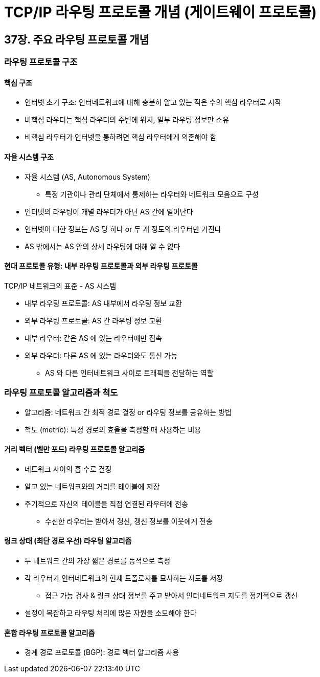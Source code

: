 = TCP/IP 라우팅 프로토콜 개념 (게이트웨이 프로토콜)

== 37장. 주요 라우팅 프로토콜 개념

=== 라우팅 프로토콜 구조

==== 핵심 구조

* 인터넷 초기 구조: 인터네트워크에 대해 충분히 알고 있는 적은 수의 핵심 라우터로 시작
* 비핵심 라우터는 핵심 라우터의 주변에 위치, 일부 라우팅 정보만 소유
* 비핵심 라우터가 인터넷을 통하려면 핵심 라우터에게 의존해야 함

==== 자율 시스템 구조

* 자율 시스템 (AS, Autonomous System)
** 특정 기관이나 관리 단체에서 통제하는 라우터와 네트워크 모음으로 구성
* 인터넷의 라우팅이 개별 라우터가 아닌 AS 간에 일어난다
* 인터넷이 대한 정보는 AS 당 하나 or 두 개 정도의 라우터만 가진다
* AS 밖에서는 AS 안의 상세 라우팅에 대해 알 수 없다

==== 현대 프로토콜 유형: 내부 라우팅 프로토콜과 외부 라우팅 프로토콜

TCP/IP 네트워크의 표준 - AS 시스템

* 내부 라우팅 프로토콜: AS 내부에서 라우팅 정보 교환
* 외부 라우팅 프로토콜: AS 간 라우팅 정보 교환
* 내부 라우터: 같은 AS 에 있는 라우터에만 접속
* 외부 라우터: 다른 AS 에 있는 라우터와도 통신 가능
** AS 와 다른 인터네트워크 사이로 트래픽을 전달하는 역할

=== 라우팅 프로토콜 알고리즘과 척도

* 알고리즘: 네트워크 간 최적 경로 결정 or 라우팅 정보를 공유하는 방법
* 척도 (metric): 특정 경로의 효율을 측정할 때 사용하는 비용

==== 거리 벡터 (벨만 포드) 라우팅 프로토콜 알고리즘

* 네트워크 사이의 홉 수로 결정
* 알고 있는 네트워크와의 거리를 테이블에 저장
* 주기적으로 자신의 테이블을 직접 연결된 라우터에 전송
** 수신한 라우터는 받아서 갱신, 갱신 정보를 이웃에게 전송

==== 링크 상태 (최단 경로 우선) 라우팅 알고리즘

* 두 네트워크 간의 가장 짧은 경로를 동적으로 측정
* 각 라우터가 인터네트워크의 현재 토폴로지를 묘사하는 지도를 저장
** 접근 가능 검사 & 링크 상태 정보를 주고 받아서 인터네트워크 지도를 정기적으로 갱신
* 설정이 복잡하고 라우팅 처리에 많은 자원을 소모해야 한다

==== 혼합 라우팅 프로토콜 알고리즘

* 경계 경로 프로토콜 (BGP): 경로 벡터 알고리즘 사용